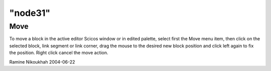 ====
"node31"
====




Move
----
To move a block in the active editor Scicos window or in edited
palette, select first the Move menu item, then click on the selected
block, link segment or link corner, drag the mouse to the desired new
block position and click left again to fix the position.
Right click cancel the move action.


Ramine Nikoukhah 2004-06-22



